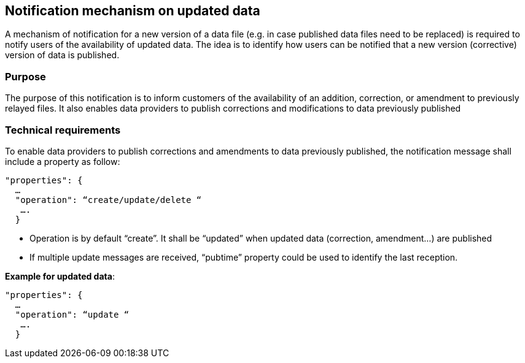 == Notification mechanism on updated data
A mechanism of notification for a new version of a data file (e.g. in case published data files need to be replaced) is required to notify users of the availability of updated data. The idea is to identify how users can be notified that a new version (corrective) version of data is published. 

=== Purpose
The purpose of this notification is to inform customers of the availability of an addition, correction, or amendment to previously relayed files. It also enables data providers to publish corrections and modifications to data previously published

=== Technical requirements
To enable data providers to publish corrections and amendments to data previously published, the notification message shall include a property as follow:
-----
"properties": {
  …
  "operation": “create/update/delete “
   ….
  }

-----
*	Operation is by default “create”. It shall be “updated” when updated data (correction, amendment…) are published
*	If multiple update messages are received, “pubtime” property could be used to identify the last reception.

*Example for updated data*:
----- 
"properties": {
  …
  "operation": “update “
   ….
  }
-----
